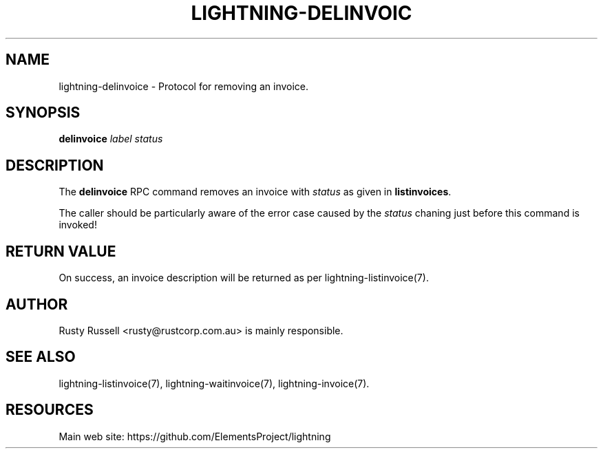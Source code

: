 '\" t
.\"     Title: lightning-delinvoice
.\"    Author: [see the "AUTHOR" section]
.\" Generator: DocBook XSL Stylesheets v1.79.1 <http://docbook.sf.net/>
.\"      Date: 01/18/2018
.\"    Manual: \ \&
.\"    Source: \ \&
.\"  Language: English
.\"
.TH "LIGHTNING\-DELINVOIC" "7" "01/18/2018" "\ \&" "\ \&"
.\" -----------------------------------------------------------------
.\" * Define some portability stuff
.\" -----------------------------------------------------------------
.\" ~~~~~~~~~~~~~~~~~~~~~~~~~~~~~~~~~~~~~~~~~~~~~~~~~~~~~~~~~~~~~~~~~
.\" http://bugs.debian.org/507673
.\" http://lists.gnu.org/archive/html/groff/2009-02/msg00013.html
.\" ~~~~~~~~~~~~~~~~~~~~~~~~~~~~~~~~~~~~~~~~~~~~~~~~~~~~~~~~~~~~~~~~~
.ie \n(.g .ds Aq \(aq
.el       .ds Aq '
.\" -----------------------------------------------------------------
.\" * set default formatting
.\" -----------------------------------------------------------------
.\" disable hyphenation
.nh
.\" disable justification (adjust text to left margin only)
.ad l
.\" -----------------------------------------------------------------
.\" * MAIN CONTENT STARTS HERE *
.\" -----------------------------------------------------------------
.SH "NAME"
lightning-delinvoice \- Protocol for removing an invoice\&.
.SH "SYNOPSIS"
.sp
\fBdelinvoice\fR \fIlabel\fR \fIstatus\fR
.SH "DESCRIPTION"
.sp
The \fBdelinvoice\fR RPC command removes an invoice with \fIstatus\fR as given in \fBlistinvoices\fR\&.
.sp
The caller should be particularly aware of the error case caused by the \fIstatus\fR chaning just before this command is invoked!
.SH "RETURN VALUE"
.sp
On success, an invoice description will be returned as per lightning\-listinvoice(7)\&.
.SH "AUTHOR"
.sp
Rusty Russell <rusty@rustcorp\&.com\&.au> is mainly responsible\&.
.SH "SEE ALSO"
.sp
lightning\-listinvoice(7), lightning\-waitinvoice(7), lightning\-invoice(7)\&.
.SH "RESOURCES"
.sp
Main web site: https://github\&.com/ElementsProject/lightning
